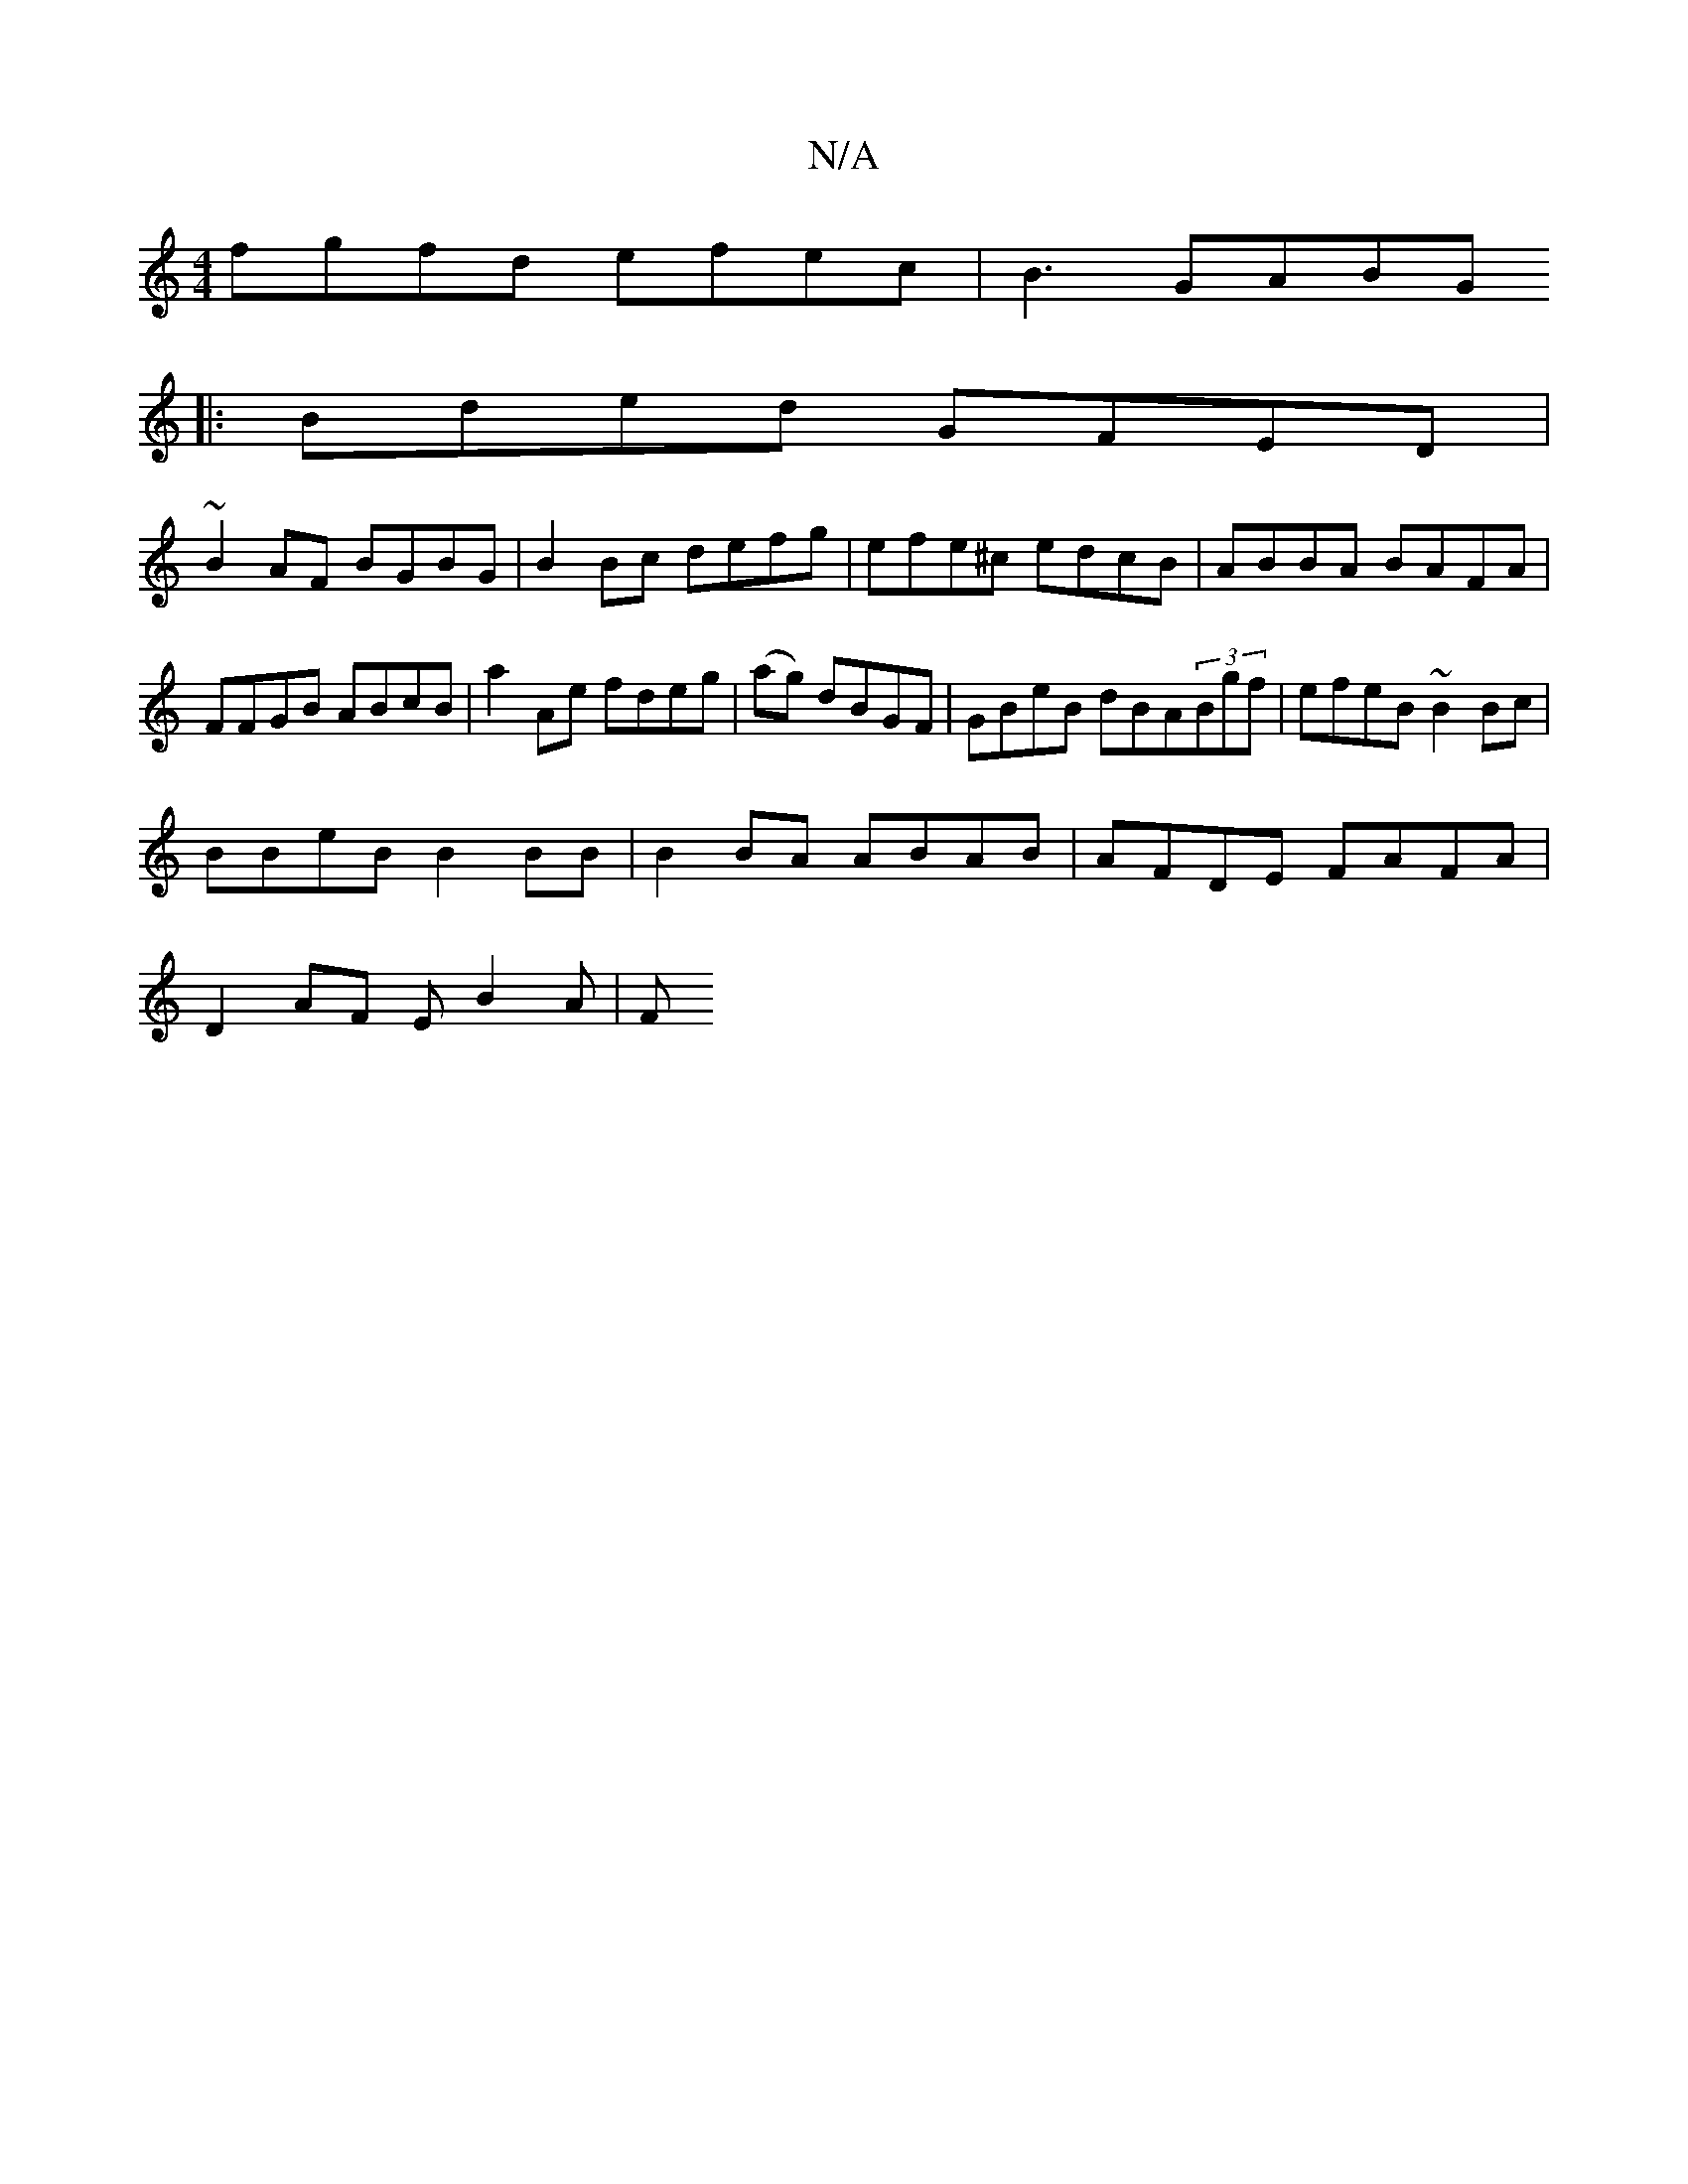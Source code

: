 X:1
T:N/A
M:4/4
R:N/A
K:Cmajor
fgfd efec | B3GABG[M:{MAj
|: Bded GFED |
~B2AF BGBG | B2Bc defg | efe^c edcB|ABBA BAFA|FFGB ABcB|a2Ae fdeg|(ag) dBGF | GBeB dBA(3Bgf | efeB ~B2Bc |
BBeB B2BB | B2BA ABAB | AFDE FAFA |
D2 AF EB2A | (3F